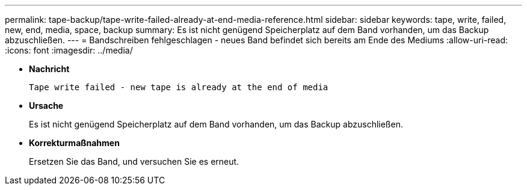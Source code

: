 ---
permalink: tape-backup/tape-write-failed-already-at-end-media-reference.html 
sidebar: sidebar 
keywords: tape, write, failed, new, end, media, space, backup 
summary: Es ist nicht genügend Speicherplatz auf dem Band vorhanden, um das Backup abzuschließen. 
---
= Bandschreiben fehlgeschlagen - neues Band befindet sich bereits am Ende des Mediums
:allow-uri-read: 
:icons: font
:imagesdir: ../media/


[role="lead"]
* *Nachricht*
+
`Tape write failed - new tape is already at the end of media`

* *Ursache*
+
Es ist nicht genügend Speicherplatz auf dem Band vorhanden, um das Backup abzuschließen.

* *Korrekturmaßnahmen*
+
Ersetzen Sie das Band, und versuchen Sie es erneut.



